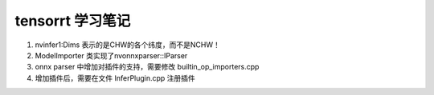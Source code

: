 tensorrt 学习笔记
=================

#. nvinfer1:Dims 表示的是CHW的各个纬度，而不是NCHW！

#. ModelImporter 类实现了nvonnxparser::IParser

#. onnx parser 中增加对插件的支持，需要修改 builtin_op_importers.cpp

#. 增加插件后，需要在文件 InferPlugin.cpp 注册插件
